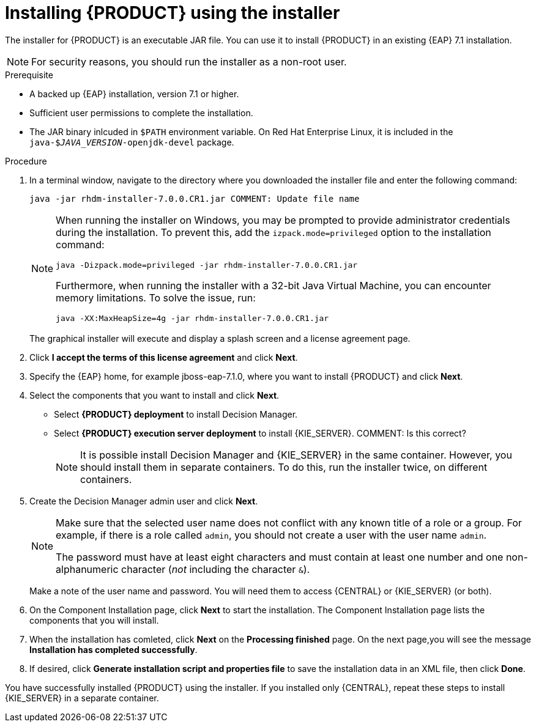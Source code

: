 [id='installer-run-proc']
= Installing {PRODUCT} using the installer

The installer for {PRODUCT} is an executable JAR file. You can use it to install {PRODUCT} in an existing {EAP} 7.1 installation.

[NOTE]
====
For security reasons, you should run the installer as a non-root user.
====

.Prerequisite

* A backed up {EAP} installation, version 7.1 or higher. 
* Sufficient user permissions to complete the installation.
* The JAR binary inlcuded in `$PATH` environment variable. On Red Hat Enterprise Linux, it is included in the `java-$_JAVA_VERSION_-openjdk-devel` package.

.Procedure
. In a terminal window, navigate to the directory where you downloaded the installer file and enter the following command:
+
[source]
----
java -jar rhdm-installer-7.0.0.CR1.jar COMMENT: Update file name
----
+
[NOTE]
====
When running the installer on Windows, you may be prompted to provide administrator credentials during the installation. To prevent this, add the `izpack.mode=privileged` option to the installation command:

[source]
----
java -Dizpack.mode=privileged -jar rhdm-installer-7.0.0.CR1.jar
----

Furthermore, when running the installer with a 32-bit Java Virtual Machine, you can encounter memory limitations. To solve the issue, run:

[source]
----
java -XX:MaxHeapSize=4g -jar rhdm-installer-7.0.0.CR1.jar
----
====
+
The graphical installer will execute and display a splash screen and a license agreement page.

. Click *I accept the terms of this license agreement* and click *Next*.
. Specify the {EAP} home, for example jboss-eap-7.1.0, where you want to install {PRODUCT} and click *Next*.
. Select the components that you want to install and click *Next*. 
+
* Select *{PRODUCT} deployment* to install Decision Manager. 
* Select *{PRODUCT} execution server deployment* to install {KIE_SERVER}.  COMMENT: Is this correct?
+
[NOTE]
====
It is possible install Decision Manager and {KIE_SERVER} in the same container. However, you should install them in separate containers. To do this, run the installer twice, on different containers.
====
. Create the Decision Manager admin user and click *Next*.  
+
[NOTE]
====
Make sure that the selected user name does not conflict with any known title of a role or a group. For example, if there is a role called `admin`, you should not create a user with the user name `admin`.

The password must have at least eight characters and must contain at least one number and one non-alphanumeric character (_not_ including the character `&`).
====
+
Make a note of the user name and password. You will need them to access {CENTRAL} or {KIE_SERVER} (or both).
. On the Component Installation page, click *Next* to start the installation. The Component Installation page lists the components that you will install.

. When the installation has comleted, click *Next* on the *Processing finished* page. On the next page,you will see the message *Installation has completed successfully*.

.  If desired, click *Generate installation script and properties file* to save the installation data in an XML file, then click *Done*.

You have successfully installed {PRODUCT} using the installer. If you installed only {CENTRAL}, repeat these steps to install {KIE_SERVER} in a separate container.


